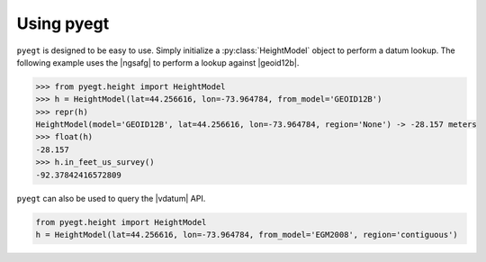 .. |geoid12b| raw:: html

   <a href="https://www.ngs.noaa.gov/GEOID/GEOID12B/" target="_blank">GEOID12B</a>

.. |ngsafg| raw:: html

   <a href="https://www.ngs.noaa.gov/web_services/geoid.shtml" target="_blank">NOAA NGS API for Geoid</a>

.. |vdatum| raw:: html

   <a href="https://vdatum.noaa.gov/docs/services.html" target="_blank">VDatum API</a>

Using pyegt
#####################################

``pyegt`` is designed to be easy to use.
Simply initialize a :py:class:`HeightModel` object to perform a datum lookup.
The following example uses the |ngsafg| to perform a lookup against
|geoid12b|.

.. code-block:: python

    >>> from pyegt.height import HeightModel
    >>> h = HeightModel(lat=44.256616, lon=-73.964784, from_model='GEOID12B')
    >>> repr(h)
    HeightModel(model='GEOID12B', lat=44.256616, lon=-73.964784, region='None') -> -28.157 meters
    >>> float(h)
    -28.157
    >>> h.in_feet_us_survey()
    -92.37842416572809

``pyegt`` can also be used to query the |vdatum| API. 

.. code-block:: python

    from pyegt.height import HeightModel
    h = HeightModel(lat=44.256616, lon=-73.964784, from_model='EGM2008', region='contiguous')

.. note:

    The ``region`` argument must be supplied for VDatum queries.
    If it is not supplied by the user, it will default to ``"contiguous"``.

.. note:

    VDatum and NGS geoid APIs are highly functional API software.
    ``pyegt`` is a wrapper that does not utilize all of their functionality.
    Its sole function is to perform lookups of ellipsoid height at
    specific locations on geoid and tidal models.
